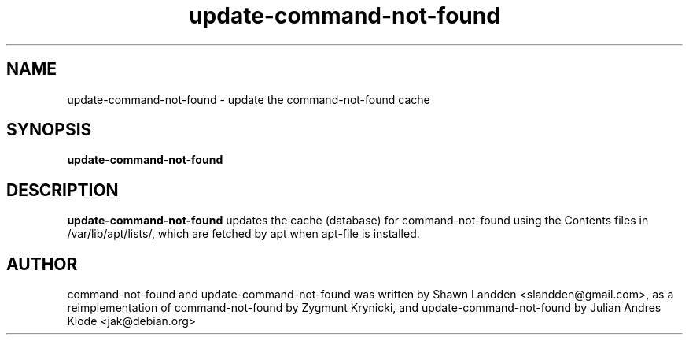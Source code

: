 .TH update-command-not-found 8 "2017-11-13" "0-1" "Command not found helper"

.SH NAME
update-command-not-found \- update the command-not-found cache

.SH SYNOPSIS
.B update-command-not-found

.SH DESCRIPTION
.B update-command-not-found
updates the cache (database) for command-not-found using the Contents
files in /var/lib/apt/lists/, which are fetched by apt when apt-file is
installed.

.SH AUTHOR
command-not-found and update-command-not-found was written
by Shawn Landden <slandden@gmail.com>, as a reimplementation of
command-not-found by Zygmunt Krynicki, and update-command-not-found
by Julian Andres Klode <jak@debian.org>
